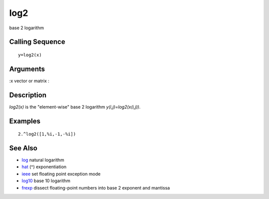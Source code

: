 


log2
====

base 2 logarithm



Calling Sequence
~~~~~~~~~~~~~~~~


::

    y=log2(x)




Arguments
~~~~~~~~~

:x vector or matrix
:



Description
~~~~~~~~~~~

`log2(x)` is the "element-wise" base 2 logarithm
`y(i,j)=log2(x(i,j))`.



Examples
~~~~~~~~


::

    2.^log2([1,%i,-1,-%i])




See Also
~~~~~~~~


+ `log`_ natural logarithm
+ `hat`_ (^) exponentiation
+ `ieee`_ set floating point exception mode
+ `log10`_ base 10 logarithm
+ `frexp`_ dissect floating-point numbers into base 2 exponent and
  mantissa


.. _log: log.html
.. _hat: hat.html
.. _frexp: frexp.html
.. _ieee: ieee.html
.. _log10: log10.html


